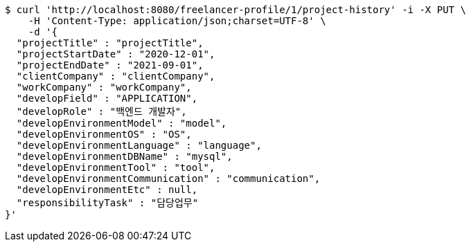 [source,bash]
----
$ curl 'http://localhost:8080/freelancer-profile/1/project-history' -i -X PUT \
    -H 'Content-Type: application/json;charset=UTF-8' \
    -d '{
  "projectTitle" : "projectTitle",
  "projectStartDate" : "2020-12-01",
  "projectEndDate" : "2021-09-01",
  "clientCompany" : "clientCompany",
  "workCompany" : "workCompany",
  "developField" : "APPLICATION",
  "developRole" : "백엔드 개발자",
  "developEnvironmentModel" : "model",
  "developEnvironmentOS" : "OS",
  "developEnvironmentLanguage" : "language",
  "developEnvironmentDBName" : "mysql",
  "developEnvironmentTool" : "tool",
  "developEnvironmentCommunication" : "communication",
  "developEnvironmentEtc" : null,
  "responsibilityTask" : "담당업무"
}'
----